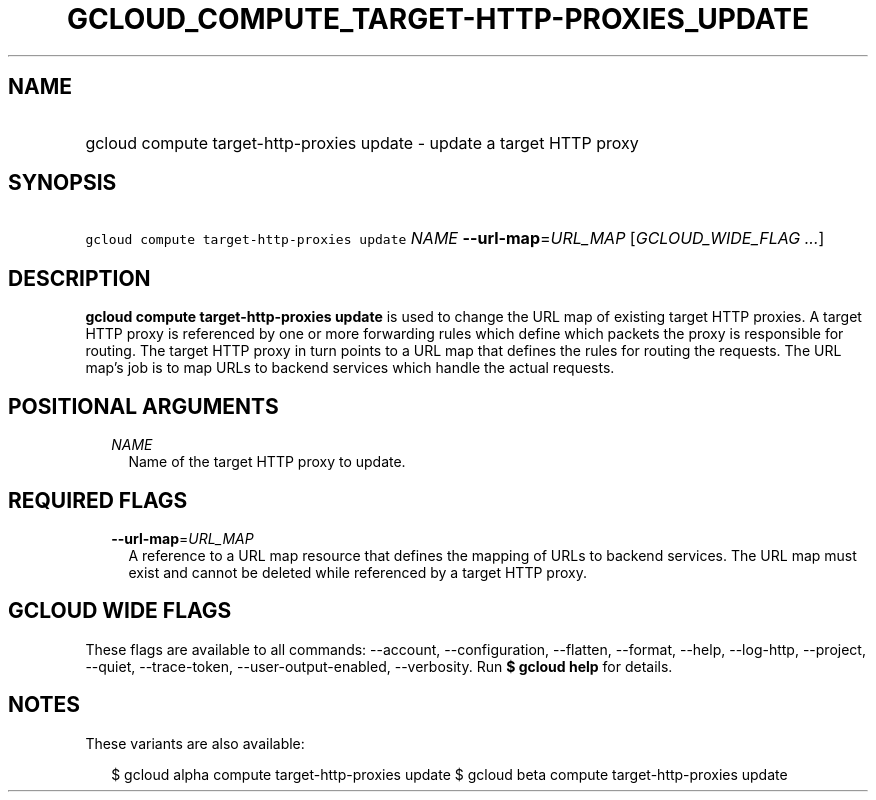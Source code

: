 
.TH "GCLOUD_COMPUTE_TARGET\-HTTP\-PROXIES_UPDATE" 1



.SH "NAME"
.HP
gcloud compute target\-http\-proxies update \- update a target HTTP proxy



.SH "SYNOPSIS"
.HP
\f5gcloud compute target\-http\-proxies update\fR \fINAME\fR \fB\-\-url\-map\fR=\fIURL_MAP\fR [\fIGCLOUD_WIDE_FLAG\ ...\fR]



.SH "DESCRIPTION"

\fBgcloud compute target\-http\-proxies update\fR is used to change the URL map
of existing target HTTP proxies. A target HTTP proxy is referenced by one or
more forwarding rules which define which packets the proxy is responsible for
routing. The target HTTP proxy in turn points to a URL map that defines the
rules for routing the requests. The URL map's job is to map URLs to backend
services which handle the actual requests.



.SH "POSITIONAL ARGUMENTS"

.RS 2m
.TP 2m
\fINAME\fR
Name of the target HTTP proxy to update.


.RE
.sp

.SH "REQUIRED FLAGS"

.RS 2m
.TP 2m
\fB\-\-url\-map\fR=\fIURL_MAP\fR
A reference to a URL map resource that defines the mapping of URLs to backend
services. The URL map must exist and cannot be deleted while referenced by a
target HTTP proxy.


.RE
.sp

.SH "GCLOUD WIDE FLAGS"

These flags are available to all commands: \-\-account, \-\-configuration,
\-\-flatten, \-\-format, \-\-help, \-\-log\-http, \-\-project, \-\-quiet,
\-\-trace\-token, \-\-user\-output\-enabled, \-\-verbosity. Run \fB$ gcloud
help\fR for details.



.SH "NOTES"

These variants are also available:

.RS 2m
$ gcloud alpha compute target\-http\-proxies update
$ gcloud beta compute target\-http\-proxies update
.RE

